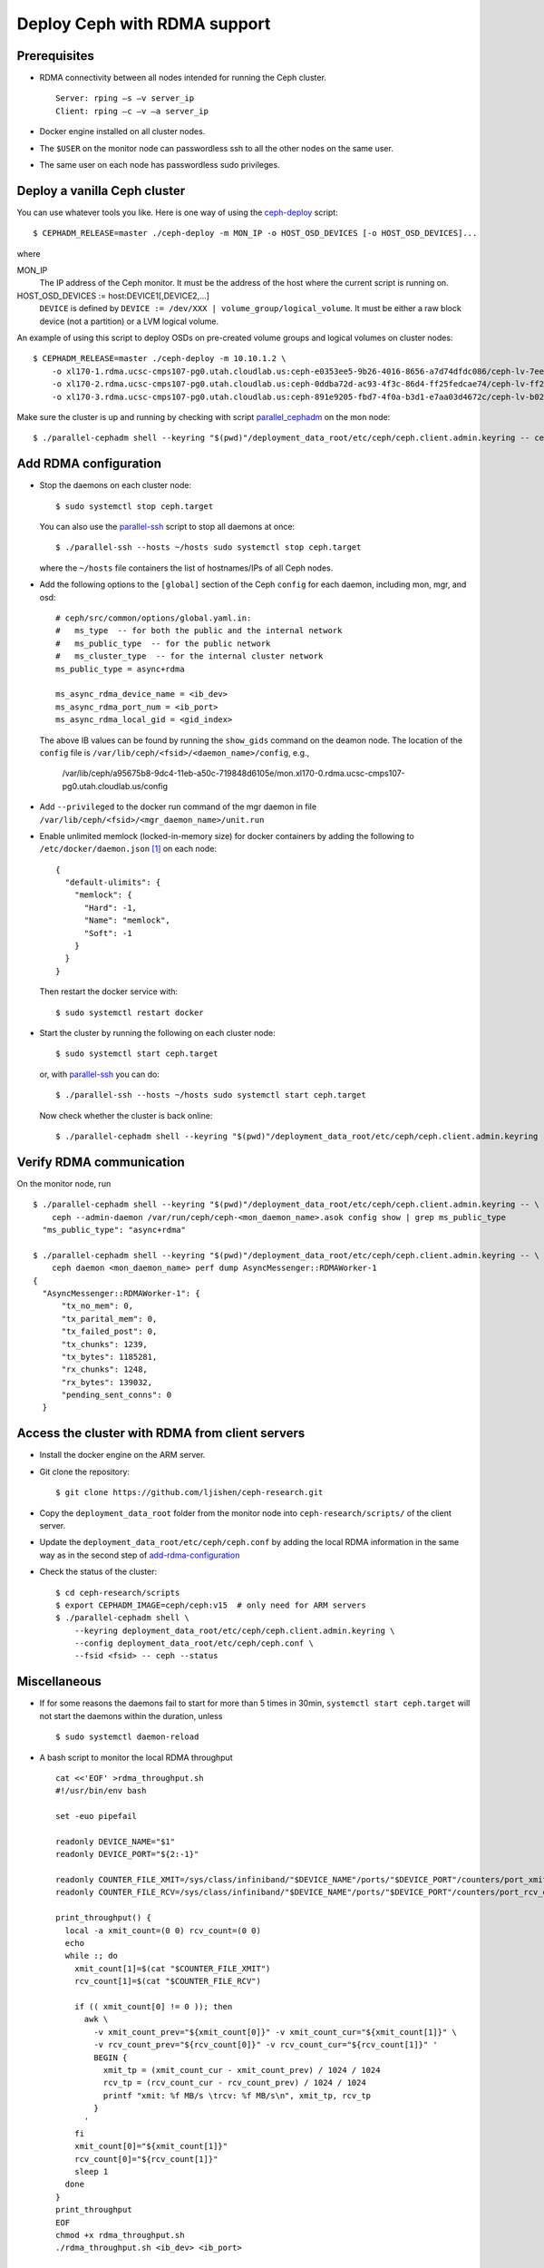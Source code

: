 .. _deploy-ceph-with-RDMA-support:

===============================
 Deploy Ceph with RDMA support
===============================

Prerequisites
-------------

- RDMA connectivity between all nodes intended for running the Ceph cluster. ::

    Server: rping –s –v server_ip
    Client: rping –c –v –a server_ip

- Docker engine installed on all cluster nodes.

- The ``$USER`` on the monitor node can passwordless ssh to all the other nodes on the same user.

- The same user on each node has passwordless sudo privileges.


Deploy a vanilla Ceph cluster
-----------------------------

You can use whatever tools you like. Here is one way of using the `ceph-deploy`_ script::

  $ CEPHADM_RELEASE=master ./ceph-deploy -m MON_IP -o HOST_OSD_DEVICES [-o HOST_OSD_DEVICES]...

where

MON_IP
  The IP address of the Ceph monitor. It must be the address of the host where the current script is running on.

HOST_OSD_DEVICES := host:DEVICE1[,DEVICE2,...]
  ``DEVICE`` is defined by ``DEVICE := /dev/XXX | volume_group/logical_volume``. It must be either a raw block device (not a partition) or a LVM logical volume.

An example of using this script to deploy OSDs on pre-created volume groups and logical volumes on cluster nodes::

  $ CEPHADM_RELEASE=master ./ceph-deploy -m 10.10.1.2 \
      -o xl170-1.rdma.ucsc-cmps107-pg0.utah.cloudlab.us:ceph-e0353ee5-9b26-4016-8656-a7d74dfdc086/ceph-lv-7ee534d3-fcc4-47a2-a913-91cb89658948 \
      -o xl170-2.rdma.ucsc-cmps107-pg0.utah.cloudlab.us:ceph-0ddba72d-ac93-4f3c-86d4-ff25fedcae74/ceph-lv-ff294044-1756-4512-91de-135d1f181fcb \
      -o xl170-3.rdma.ucsc-cmps107-pg0.utah.cloudlab.us:ceph-891e9205-fbd7-4f0a-b3d1-e7aa03d4672c/ceph-lv-b02b46de-dbd2-477d-b116-49273dfccba4

Make sure the cluster is up and running by checking with script `parallel_cephadm`_ on the mon node::

  $ ./parallel-cephadm shell --keyring "$(pwd)"/deployment_data_root/etc/ceph/ceph.client.admin.keyring -- ceph --status

.. _ceph-deploy: ../scripts/ceph-deploy
.. _parallel_cephadm: ../scripts/parallel_cephadm


.. _add-rdma-configuration:

Add RDMA configuration
----------------------

- Stop the daemons on each cluster node::

    $ sudo systemctl stop ceph.target

  You can also use the `parallel-ssh`_ script to stop all daemons at once::

    $ ./parallel-ssh --hosts ~/hosts sudo systemctl stop ceph.target

  where the ``~/hosts`` file containers the list of hostnames/IPs of all Ceph nodes.

- Add the following options to the ``[global]`` section of the Ceph ``config`` for each daemon, including mon, mgr, and osd::

    # ceph/src/common/options/global.yaml.in:
    #   ms_type  -- for both the public and the internal network
    #   ms_public_type  -- for the public network
    #   ms_cluster_type  -- for the internal cluster network
    ms_public_type = async+rdma

    ms_async_rdma_device_name = <ib_dev>
    ms_async_rdma_port_num = <ib_port>
    ms_async_rdma_local_gid = <gid_index>

  The above IB values can be found by running the ``show_gids`` command on the deamon node. The location of the ``config`` file is ``/var/lib/ceph/<fsid>/<daemon_name>/config``, e.g.,

    /var/lib/ceph/a95675b8-9dc4-11eb-a50c-719848d6105e/mon.xl170-0.rdma.ucsc-cmps107-pg0.utah.cloudlab.us/config

- Add ``--privileged`` to the docker run command of the mgr daemon in file ``/var/lib/ceph/<fsid>/<mgr_daemon_name>/unit.run``

- Enable unlimited memlock (locked-in-memory size) for docker containers by adding the following to ``/etc/docker/daemon.json`` [#]_ on each node::

    {
      "default-ulimits": {
        "memlock": {
          "Hard": -1,
          "Name": "memlock",
          "Soft": -1
        }
      }
    }

  Then restart the docker service with::

    $ sudo systemctl restart docker

.. _daemon configuration file: https://docs.docker.com/engine/reference/commandline/dockerd/#daemon-configuration-file

- Start the cluster by running the following on each cluster node::

    $ sudo systemctl start ceph.target

  or, with `parallel-ssh`_ you can do::

    $ ./parallel-ssh --hosts ~/hosts sudo systemctl start ceph.target

  Now check whether the cluster is back online::

    $ ./parallel-cephadm shell --keyring "$(pwd)"/deployment_data_root/etc/ceph/ceph.client.admin.keyring -- ceph --status

.. _parallel-ssh: ../scripts/parallel-ssh


Verify RDMA communication
-------------------------

On the monitor node, run ::

  $ ./parallel-cephadm shell --keyring "$(pwd)"/deployment_data_root/etc/ceph/ceph.client.admin.keyring -- \
      ceph --admin-daemon /var/run/ceph/ceph-<mon_daemon_name>.asok config show | grep ms_public_type
    "ms_public_type": "async+rdma"

  $ ./parallel-cephadm shell --keyring "$(pwd)"/deployment_data_root/etc/ceph/ceph.client.admin.keyring -- \
      ceph daemon <mon_daemon_name> perf dump AsyncMessenger::RDMAWorker-1
  {
    "AsyncMessenger::RDMAWorker-1": {
        "tx_no_mem": 0,
        "tx_parital_mem": 0,
        "tx_failed_post": 0,
        "tx_chunks": 1239,
        "tx_bytes": 1185281,
        "rx_chunks": 1248,
        "rx_bytes": 139032,
        "pending_sent_conns": 0
    }


Access the cluster with RDMA from client servers
---------------------------------------------

- Install the docker engine on the ARM server.

- Git clone the repository::

    $ git clone https://github.com/ljishen/ceph-research.git

- Copy the ``deployment_data_root`` folder from the monitor node into ``ceph-research/scripts/`` of the client server.

- Update the ``deployment_data_root/etc/ceph/ceph.conf`` by adding the local RDMA information in the same way as in the second step of `add-rdma-configuration`_

- Check the status of the cluster::

    $ cd ceph-research/scripts
    $ export CEPHADM_IMAGE=ceph/ceph:v15  # only need for ARM servers
    $ ./parallel-cephadm shell \
        --keyring deployment_data_root/etc/ceph/ceph.client.admin.keyring \
        --config deployment_data_root/etc/ceph/ceph.conf \
        --fsid <fsid> -- ceph --status


Miscellaneous
-------------

- If for some reasons the daemons fail to start for more than 5 times in 30min, ``systemctl start ceph.target`` will not start the daemons within the duration, unless ::

    $ sudo systemctl daemon-reload

- A bash script to monitor the local RDMA throughput ::

    cat <<'EOF' >rdma_throughput.sh
    #!/usr/bin/env bash

    set -euo pipefail

    readonly DEVICE_NAME="$1"
    readonly DEVICE_PORT="${2:-1}"

    readonly COUNTER_FILE_XMIT=/sys/class/infiniband/"$DEVICE_NAME"/ports/"$DEVICE_PORT"/counters/port_xmit_data
    readonly COUNTER_FILE_RCV=/sys/class/infiniband/"$DEVICE_NAME"/ports/"$DEVICE_PORT"/counters/port_rcv_data

    print_throughput() {
      local -a xmit_count=(0 0) rcv_count=(0 0)
      echo
      while :; do
        xmit_count[1]=$(cat "$COUNTER_FILE_XMIT")
        rcv_count[1]=$(cat "$COUNTER_FILE_RCV")

        if (( xmit_count[0] != 0 )); then
          awk \
            -v xmit_count_prev="${xmit_count[0]}" -v xmit_count_cur="${xmit_count[1]}" \
            -v rcv_count_prev="${rcv_count[0]}" -v rcv_count_cur="${rcv_count[1]}" '
            BEGIN {
              xmit_tp = (xmit_count_cur - xmit_count_prev) / 1024 / 1024
              rcv_tp = (rcv_count_cur - rcv_count_prev) / 1024 / 1024
              printf "xmit: %f MB/s \trcv: %f MB/s\n", xmit_tp, rcv_tp
            }
          '
        fi
        xmit_count[0]="${xmit_count[1]}"
        rcv_count[0]="${rcv_count[1]}"
        sleep 1
      done
    }
    print_throughput
    EOF
    chmod +x rdma_throughput.sh
    ./rdma_throughput.sh <ib_dev> <ib_port>


Known issues
------------

- Pacific version (v16.2.0): unable to start the monitor after adding the RDMA configuation

- Octopus version (v15.2.10): cluster can start, but exception when checking the status with ``ceph -s``


References
----------

- How to enable Ceph with RDMA: https://www.hwchiu.com/ceph-with-rdma.html

- Bring Up Ceph RDMA - Developer's Guide: https://community.mellanox.com/s/article/bring-up-ceph-rdma---developer-s-guide


.. [#] A full example of the docker `daemon configuration file`_

